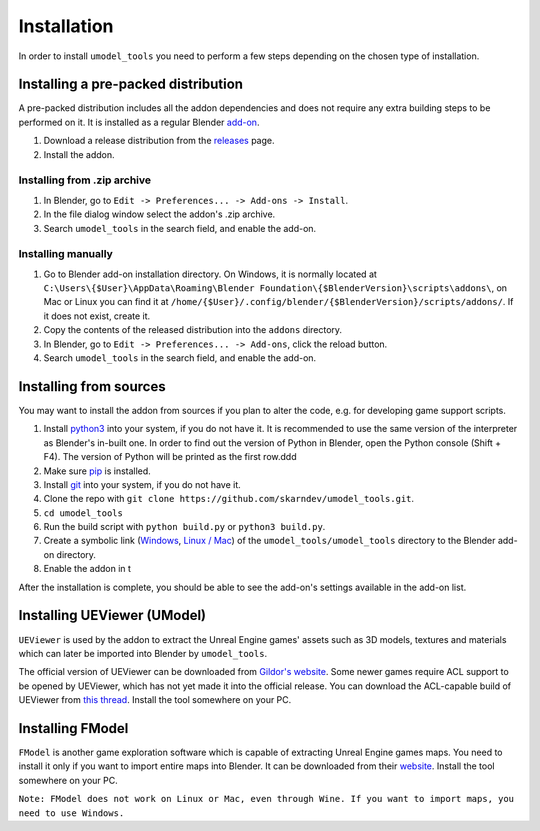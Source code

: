 Installation
========================================
In order to install ``umodel_tools`` you need to perform a few steps depending on the chosen type of installation.

Installing a pre-packed distribution
-----------------------------------------
A pre-packed distribution includes all the addon dependencies and does not require any extra building steps to be
performed on it. It is installed as a regular Blender
`add-on <https://docs.blender.org/manual/en/latest/editors/preferences/addons.html>`_.

1. Download a release distribution from the `releases <https://github.com/skarndev/umodel_tools/releases>`_ page.
2. Install the addon.

Installing from .zip archive
^^^^^^^^^^^^^^^^^^^^^^^^^^^^^^^^^^^^^^^^^
1. In Blender, go to ``Edit -> Preferences... -> Add-ons -> Install``.
2. In the file dialog window select the addon's .zip archive.
3. Search ``umodel_tools`` in the search field, and enable the add-on.

Installing manually
^^^^^^^^^^^^^^^^^^^^^^^^^^^^^^^^^^^^^^^^^
1. Go to Blender add-on installation directory. On Windows, it is normally located at
   ``C:\Users\{$User}\AppData\Roaming\Blender Foundation\{$BlenderVersion}\scripts\addons\``,
   on Mac or Linux you can find it at ``/home/{$User}/.config/blender/{$BlenderVersion}/scripts/addons/``.
   If it does not exist, create it.

2. Copy the contents of the released distribution into the ``addons`` directory.
3. In Blender, go to ``Edit -> Preferences... -> Add-ons``, click the reload button.
4. Search ``umodel_tools`` in the search field, and enable the add-on.

Installing from sources
-----------------------------------------
You may want to install the addon from sources if you plan to alter the code, e.g. for developing game support scripts.

1. Install `python3 <https://www.python.org>`_ into your system, if you do not have it.
   It is recommended to use the same version of the interpreter as Blender's in-built one.
   In order to find out the version of Python in Blender, open the Python console (Shift + F4).
   The version of Python will be printed as the first row.ddd
2. Make sure `pip <https://pip.pypa.io/en/stable/getting-started/>`_ is installed.
3. Install `git <https://git-scm.com>`_ into your system, if you do not have it.
4. Clone the repo with ``git clone https://github.com/skarndev/umodel_tools.git``.
5. ``cd umodel_tools``
6. Run the build script with ``python build.py`` or ``python3 build.py``.
7. Create a symbolic link
   (`Windows
   <https://learn.microsoft.com/en-us/windows-server/administration/windows-commands/mklink?source=recommendations>`_,
   `Linux / Mac <https://en.wikipedia.org/wiki/Ln_(Unix)>`_) of the ``umodel_tools/umodel_tools`` directory to the
   Blender add-on directory.
8. Enable the addon in t

After the installation is complete, you should be able to see the add-on's settings available in the add-on list.


Installing UEViewer (UModel)
-----------------------------------------
``UEViewer`` is used by the addon to extract the Unreal Engine games' assets such as 3D models, textures and materials
which can later be imported into Blender by ``umodel_tools``.

The official version of UEViewer can be downloaded from
`Gildor's website <https://www.gildor.org/en/projects/umodel#files>`_.
Some newer games require ACL support to be opened by UEViewer, which has not yet made it into the official release.
You can download the ACL-capable build of UEViewer from
`this thread <https://www.gildor.org/smf/index.php/topic,8304.msg43604.html#msg43604>`_. Install the tool somewhere on
your PC.

Installing FModel
-----------------------------------------
``FModel`` is another game exploration software which is capable of extracting Unreal Engine games maps. You need to
install it only if you want to import entire maps into Blender. It can be downloaded from their
`website <https://fmodel.app>`_. Install the tool somewhere on your PC.

``Note: FModel does not work on Linux or Mac, even through Wine. If you want to import maps, you need to use Windows.``

